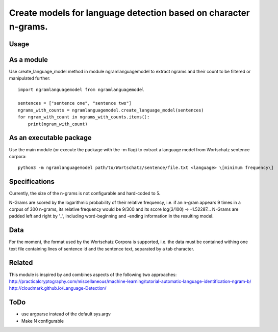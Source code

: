 ================================================================
Create models for language detection based on character n-grams.
================================================================

Usage
=====
As a module
===========
Use create_language_model method in module ngramlanguagemodel to extract ngrams and their count to be filtered or manipulated further:
::
    import ngramlanguagemodel from ngramlanguagemodel

    sentences = ["sentence one", "sentence two"]
    ngrams_with_counts = ngramlanguagemodel.create_language_model(sentences)
    for ngram_with_count in ngrams_with_counts.items():
        print(ngram_with_count)

As an executable package
========================
Use the main module (or execute the package with the -m flag) to extract a language model from Wortschatz sentence corpora:
::
    python3 -m ngramlanguagemodel path/to/Wortschatz/sentence/file.txt <language> \[minimum frequency\]

Specifications
==============
Currently, the size of the n-grams is not configurable and hard-coded to 5.

N-Grams are scored by the logarithmic probability of their relative frequency, i.e. if an n-gram appears 9 times in a corpus of 300 n-grams, its relative frequency would be 9/300 and its score log(3/100) => -1.52287... N-Grams are padded left and right by '_', including word-beginning and -ending information in the resulting model.

Data
====
For the moment, the format used by the Wortschatz Corpora is supported, i.e. the data must be contained withing one text file containing lines of sentence id and the sentence text, separated by a tab character.

Related
=======
This module is inspired by and combines aspects of the following two approaches:
http://practicalcryptography.com/miscellaneous/machine-learning/tutorial-automatic-language-identification-ngram-b/
http://cloudmark.github.io/Language-Detection/

ToDo
====
- use argparse instead of the default sys.argv
- Make N configurable